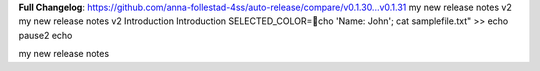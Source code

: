 **Full Changelog**: https://github.com/anna-follestad-4ss/auto-release/compare/v0.1.30...v0.1.31
my new release notes v2
my new release notes v2
Introduction 
Introduction
SELECTED_COLOR=cho 'Name: John'; cat samplefile.txt" >>
echo 
pause2
echo 

my new release notes
